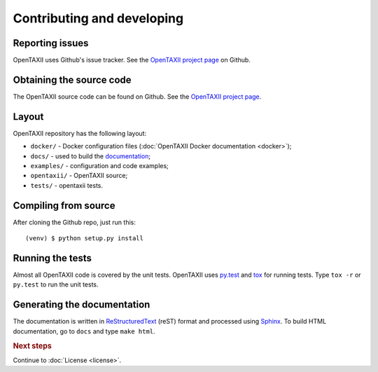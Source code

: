 ===========================
Contributing and developing
===========================

.. _OpenTAXII project page: https://github.com/EclecticIQ/OpenTAXII


Reporting issues
================

OpenTAXII uses Github's issue tracker. See the `OpenTAXII project page`_ on Github.


Obtaining the source code
=========================

The OpenTAXII source code can be found on Github. See the `OpenTAXII project page`_.

Layout
======

OpenTAXII repository has the following layout:

* ``docker/`` - Docker configuration files (:doc:`OpenTAXII Docker documentation <docker>`);
* ``docs/`` - used to build the `documentation <http://opentaxii.readthedocs.org>`_;
* ``examples/`` - configuration and code examples;
* ``opentaxii/`` - OpenTAXII source;
* ``tests/`` - opentaxii tests.


Compiling from source
=====================

After cloning the Github repo, just run this::

   (venv) $ python setup.py install


Running the tests
=================

Almost all OpenTAXII code is covered by the unit tests. OpenTAXII uses `py.test <http://pytest.org/latest/>`_ and
`tox <http://tox.readthedocs.org/en/latest/>`_ for running tests. Type ``tox -r`` or ``py.test`` to run the unit tests.


Generating the documentation
============================

The documentation is written in `ReStructuredText <http://docutils.sourceforge.net/docs/ref/rst/restructuredtext.html>`_ (reST) format and processed
using `Sphinx <http://sphinx-doc.org/>`_. To build HTML documentation, go to ``docs`` and type ``make html``.

.. rubric:: Next steps

Continue to :doc:`License <license>`.

.. vim: set spell spelllang=en:
